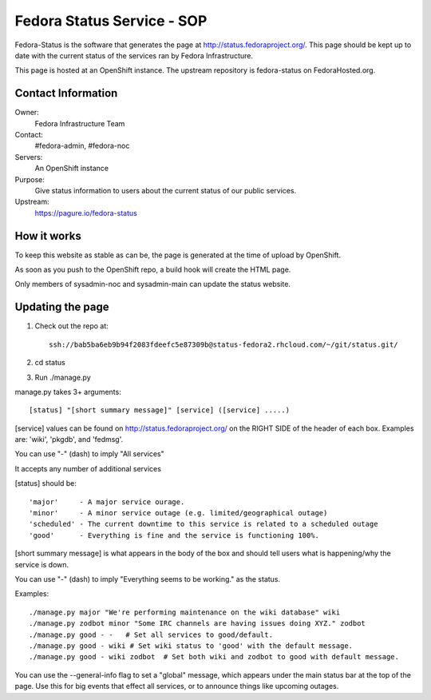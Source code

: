 .. title: Fedora Status Service SOP
.. slug: infra-fedora-status
.. date: 2015-04-23
.. taxonomy: Contributors/Infrastructure

===========================
Fedora Status Service - SOP
===========================

Fedora-Status is the software that generates the page at
http://status.fedoraproject.org/. This page should be kept
up to date with the current status of the services ran by
Fedora Infrastructure.

This page is hosted at an OpenShift instance.
The upstream repository is fedora-status on FedoraHosted.org.

Contact Information
===================

Owner:
  Fedora Infrastructure Team
Contact:
  #fedora-admin, #fedora-noc
Servers:
  An OpenShift instance
Purpose: 
  Give status information to users about the current
  status of our public services.
Upstream:  
  https://pagure.io/fedora-status

How it works
============
To keep this website as stable as can be, the page is
generated at the time of upload by OpenShift.
 
As soon as you push to the OpenShift repo, a build hook
will create the HTML page.
 
Only members of sysadmin-noc and sysadmin-main can update
the status website.

Updating the page
=================
1. Check out the repo at::
      
    ssh://bab5ba6eb9b94f2083fdeefc5e87309b@status-fedora2.rhcloud.com/~/git/status.git/
 
2. cd status
3. Run ./manage.py

manage.py takes 3+ arguments::

[status] "[short summary message]" [service] ([service] .....)

[service] values can be found on http://status.fedoraproject.org/ on the RIGHT
SIDE of the header of each box. Examples are: 'wiki', 'pkgdb', and 'fedmsg'.

You can use "-" (dash) to imply "All services"

It accepts any number of additional services

[status] should be::

'major'     - A major service ourage.
'minor'     - A minor service outage (e.g. limited/geographical outage)
'scheduled' - The current downtime to this service is related to a scheduled outage
'good'      - Everything is fine and the service is functioning 100%.

[short summary message] is what appears in the body of the box and should tell
users what is happening/why the service is down.

You can use "-" (dash) to imply "Everything seems to be working." as the
status.

Examples::

./manage.py major "We're performing maintenance on the wiki database" wiki
./manage.py zodbot minor "Some IRC channels are having issues doing XYZ." zodbot
./manage.py good - -   # Set all services to good/default.
./manage.py good - wiki # Set wiki status to 'good' with the default message.
./manage.py good - wiki zodbot  # Set both wiki and zodbot to good with default message.

You can use the --general-info flag to set a "global" message, which appears
under the main status bar at the top of the page. Use this for big events that
effect all services, or to announce things like upcoming outages.
